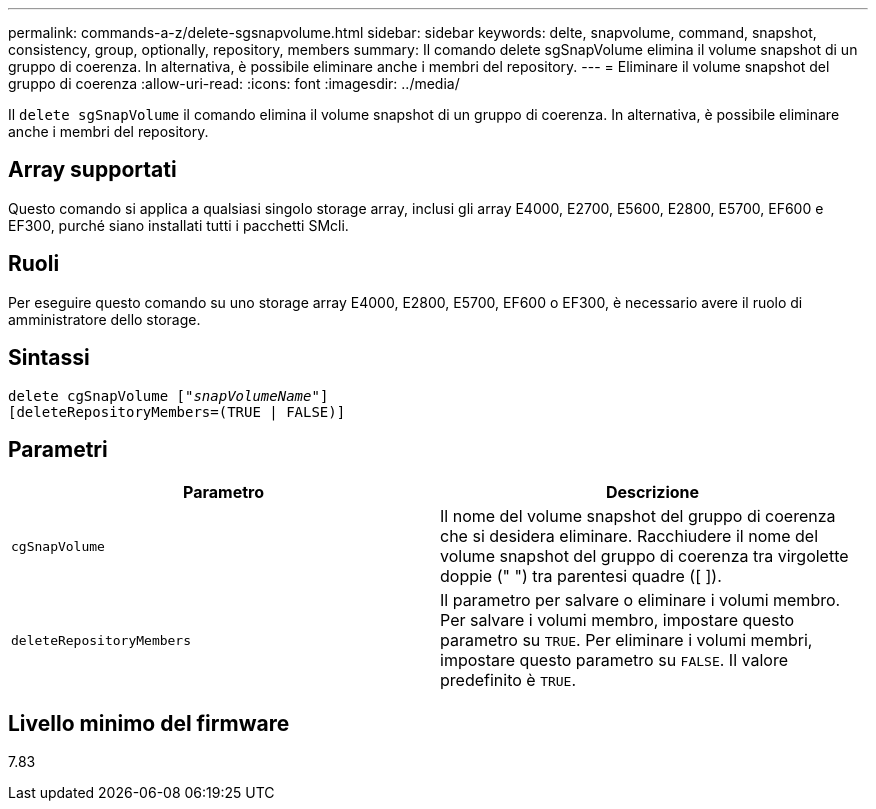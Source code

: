 ---
permalink: commands-a-z/delete-sgsnapvolume.html 
sidebar: sidebar 
keywords: delte, snapvolume, command, snapshot, consistency, group, optionally, repository, members 
summary: Il comando delete sgSnapVolume elimina il volume snapshot di un gruppo di coerenza. In alternativa, è possibile eliminare anche i membri del repository. 
---
= Eliminare il volume snapshot del gruppo di coerenza
:allow-uri-read: 
:icons: font
:imagesdir: ../media/


[role="lead"]
Il `delete sgSnapVolume` il comando elimina il volume snapshot di un gruppo di coerenza. In alternativa, è possibile eliminare anche i membri del repository.



== Array supportati

Questo comando si applica a qualsiasi singolo storage array, inclusi gli array E4000, E2700, E5600, E2800, E5700, EF600 e EF300, purché siano installati tutti i pacchetti SMcli.



== Ruoli

Per eseguire questo comando su uno storage array E4000, E2800, E5700, EF600 o EF300, è necessario avere il ruolo di amministratore dello storage.



== Sintassi

[source, cli, subs="+macros"]
----
pass:quotes[delete cgSnapVolume ["_snapVolumeName_"]]
[deleteRepositoryMembers=(TRUE | FALSE)]
----


== Parametri

[cols="2*"]
|===
| Parametro | Descrizione 


 a| 
`cgSnapVolume`
 a| 
Il nome del volume snapshot del gruppo di coerenza che si desidera eliminare. Racchiudere il nome del volume snapshot del gruppo di coerenza tra virgolette doppie (" ") tra parentesi quadre ([ ]).



 a| 
`deleteRepositoryMembers`
 a| 
Il parametro per salvare o eliminare i volumi membro. Per salvare i volumi membro, impostare questo parametro su `TRUE`. Per eliminare i volumi membri, impostare questo parametro su `FALSE`. Il valore predefinito è `TRUE`.

|===


== Livello minimo del firmware

7.83
